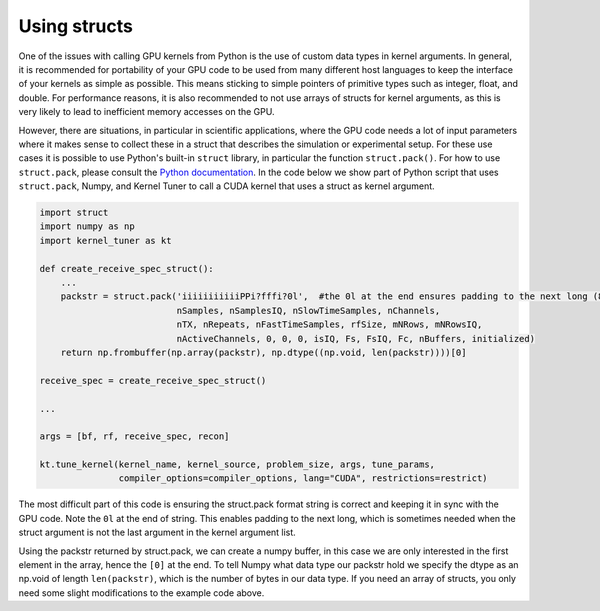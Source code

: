 Using structs
-------------

One of the issues with calling GPU kernels from Python is the use of custom data types in kernel arguments. In general, it is recommended for portability of your GPU code to be used from 
many different host languages to keep the interface of your kernels as simple as possible. This means sticking to simple pointers of primitive types such as integer, float, and double. 
For performance reasons, it is also recommended to not use arrays of structs for kernel arguments, as this is very likely to lead to inefficient memory accesses on the GPU.

However, there are situations, in particular in scientific applications, where the GPU code needs a lot of input parameters where it makes sense to collect these in a struct that 
describes the simulation or experimental setup. For these use cases it is possible to use Python's built-in ``struct`` library, in particular the function ``struct.pack()``. For how to use 
``struct.pack``, please consult the `Python documentation <https://docs.python.org/3/library/struct.html>`__. In the code below we show part of Python script that uses ``struct.pack``, 
Numpy, and Kernel Tuner to call a CUDA kernel that uses a struct as kernel argument.


.. code:: python

    import struct
    import numpy as np
    import kernel_tuner as kt

    def create_receive_spec_struct():
        ...
        packstr = struct.pack('iiiiiiiiiiiPPi?fffi?0l',  #the 0l at the end ensures padding to the next long (8bytes)
                              nSamples, nSamplesIQ, nSlowTimeSamples, nChannels,
                              nTX, nRepeats, nFastTimeSamples, rfSize, mNRows, mNRowsIQ,
                              nActiveChannels, 0, 0, 0, isIQ, Fs, FsIQ, Fc, nBuffers, initialized)
        return np.frombuffer(np.array(packstr), np.dtype((np.void, len(packstr))))[0]

    receive_spec = create_receive_spec_struct()

    ...

    args = [bf, rf, receive_spec, recon]

    kt.tune_kernel(kernel_name, kernel_source, problem_size, args, tune_params,
                   compiler_options=compiler_options, lang="CUDA", restrictions=restrict)


The most difficult part of this code is ensuring the struct.pack format string is correct and keeping it in sync with the GPU code. Note the ``0l`` at the end of string. This enables 
padding to the next long, which is sometimes needed when the struct argument is not the last argument in the kernel argument list.

Using the packstr returned by struct.pack, we can create a numpy buffer, in this case we are only interested in the first element in the array, hence the ``[0]`` at the end. To tell Numpy 
what data type our packstr hold we specify the dtype as an np.void of length ``len(packstr)``, which is the number of bytes in our data type. If you need an array of structs, you only 
need some slight modifications to the example code above.
